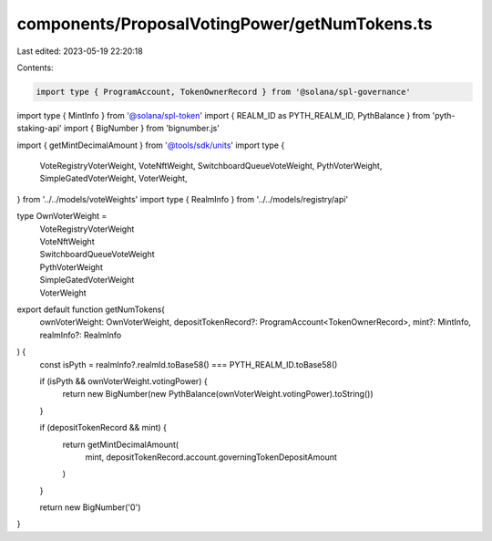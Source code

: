 components/ProposalVotingPower/getNumTokens.ts
==============================================

Last edited: 2023-05-19 22:20:18

Contents:

.. code-block:: ts

    import type { ProgramAccount, TokenOwnerRecord } from '@solana/spl-governance'
import type { MintInfo } from '@solana/spl-token'
import { REALM_ID as PYTH_REALM_ID, PythBalance } from 'pyth-staking-api'
import { BigNumber } from 'bignumber.js'

import { getMintDecimalAmount } from '@tools/sdk/units'
import type {
  VoteRegistryVoterWeight,
  VoteNftWeight,
  SwitchboardQueueVoteWeight,
  PythVoterWeight,
  SimpleGatedVoterWeight,
  VoterWeight,
} from '../../models/voteWeights'
import type { RealmInfo } from '../../models/registry/api'

type OwnVoterWeight =
  | VoteRegistryVoterWeight
  | VoteNftWeight
  | SwitchboardQueueVoteWeight
  | PythVoterWeight
  | SimpleGatedVoterWeight
  | VoterWeight

export default function getNumTokens(
  ownVoterWeight: OwnVoterWeight,
  depositTokenRecord?: ProgramAccount<TokenOwnerRecord>,
  mint?: MintInfo,
  realmInfo?: RealmInfo
) {
  const isPyth = realmInfo?.realmId.toBase58() === PYTH_REALM_ID.toBase58()

  if (isPyth && ownVoterWeight.votingPower) {
    return new BigNumber(new PythBalance(ownVoterWeight.votingPower).toString())
  }

  if (depositTokenRecord && mint) {
    return getMintDecimalAmount(
      mint,
      depositTokenRecord.account.governingTokenDepositAmount
    )
  }

  return new BigNumber('0')
}


